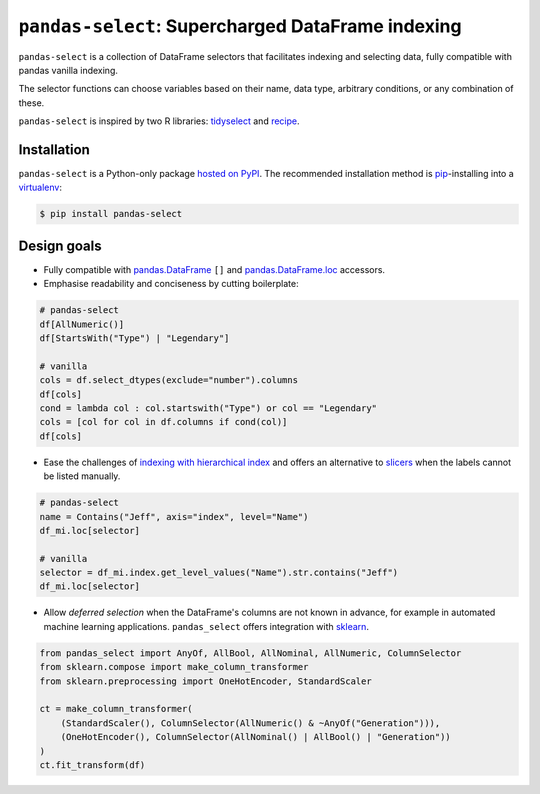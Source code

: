 ==================================================
``pandas-select``: Supercharged DataFrame indexing
==================================================

.. image:: https://readthedocs.org/projects/project-template-python/badge/?version=latest
   :target: https://pandas-select-python.readthedocs.io/
   :alt: Documentation status

.. image:: https://img.shields.io/pypi/v/pandas-select.svg
   :target: https://pypi.org/project/pandas-select/
   :alt: Latest PyPI version

.. image:: https://img.shields.io/pypi/pyversions/pandas-select.svg
   :target: https://pypi.org/project/pandas-select/
   :alt: Python versions supported

.. image:: https://img.shields.io/badge/code%20style-black-000000.svg
   :target: https://github.com/psf/black
   :alt: Code style: black

.. image:: https://img.shields.io/badge/style-wemake-000000.svg
   :target: https://github.com/wemake-services/wemake-python-styleguide

``pandas-select`` is a collection of DataFrame selectors that facilitates indexing
and selecting data, fully compatible with pandas vanilla indexing.

The selector functions can choose variables based on their name, data type, arbitrary
conditions, or any combination of these.

``pandas-select`` is inspired by two R libraries: `tidyselect <https://tidyselect.r-lib.org/reference/select_helpers.html>`_
and `recipe <https://tidymodels.github.io/recipes/reference/selections.html>`_.

Installation
------------

``pandas-select`` is a Python-only package `hosted on PyPI <https://pypi.org/project/pandas-select/>`_.
The recommended installation method is `pip <https://pip.pypa.io/en/stable/>`_-installing
into a `virtualenv <https://hynek.me/articles/virtualenv-lives/>`_:

.. code-block:: console

   $ pip install pandas-select


Design goals
------------

.. why-begin

* Fully compatible with `pandas.DataFrame <https://pandas.pydata.org/pandas-docs/stable/reference/api/pandas.DataFrame.html>`_
  ``[]`` and `pandas.DataFrame.loc <https://pandas.pydata.org/pandas-docs/stable/reference/api/pandas.DataFrame.loc.html?highlight=loc#pandas.DataFrame.loc>`_
  accessors.

* Emphasise readability and conciseness by cutting boilerplate:

.. code-block:: python

    # pandas-select
    df[AllNumeric()]
    df[StartsWith("Type") | "Legendary"]

    # vanilla
    cols = df.select_dtypes(exclude="number").columns
    df[cols]
    cond = lambda col : col.startswith("Type") or col == "Legendary"
    cols = [col for col in df.columns if cond(col)]
    df[cols]

* Ease the challenges of `indexing with hierarchical index <https://pandas.pydata.org/pandas-docs/stable/user_guide/advanced.html#advanced-indexing-with-hierarchical-index>`_
  and offers an alternative to `slicers <https://pandas.pydata.org/pandas-docs/stable/user_guide/advanced.html#advanced-mi-slicers>`_
  when the labels cannot be listed manually.

.. code-block:: python

    # pandas-select
    name = Contains("Jeff", axis="index", level="Name")
    df_mi.loc[selector]

    # vanilla
    selector = df_mi.index.get_level_values("Name").str.contains("Jeff")
    df_mi.loc[selector]

* Allow *deferred selection* when the DataFrame's columns are not known in advance,
  for example in automated machine learning applications. ``pandas_select`` offers
  integration with `sklearn <https://scikit-learn.org/stable/modules/generated/sklearn.compose.`make_column_selector.html>`_.

.. code-block:: python

    from pandas_select import AnyOf, AllBool, AllNominal, AllNumeric, ColumnSelector
    from sklearn.compose import make_column_transformer
    from sklearn.preprocessing import OneHotEncoder, StandardScaler

    ct = make_column_transformer(
        (StandardScaler(), ColumnSelector(AllNumeric() & ~AnyOf("Generation"))),
        (OneHotEncoder(), ColumnSelector(AllNominal() | AllBool() | "Generation"))
    )
    ct.fit_transform(df)
